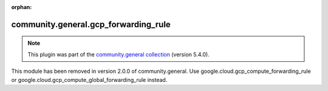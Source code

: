 
.. Document meta

:orphan:

.. Anchors

.. _ansible_collections.community.general.gcp_forwarding_rule_module:

.. Title

community.general.gcp_forwarding_rule
+++++++++++++++++++++++++++++++++++++

.. Collection note

.. note::
    This plugin was part of the `community.general collection <https://galaxy.ansible.com/community/general>`_ (version 5.4.0).

This module has been removed
in version 2.0.0 of community.general.
Use google.cloud.gcp_compute_forwarding_rule or google.cloud.gcp_compute_global_forwarding_rule instead.
